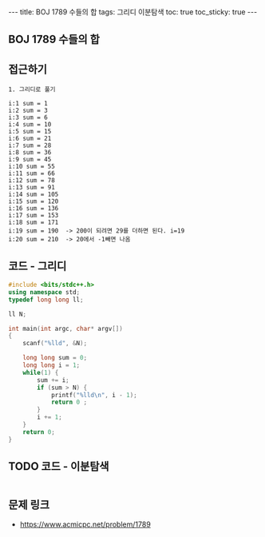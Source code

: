 #+HTML: ---
#+HTML: title: BOJ 1789 수들의 합
#+HTML: tags: 그리디 이분탐색
#+HTML: toc: true
#+HTML: toc_sticky: true
#+HTML: ---
#+OPTIONS: ^:nil

** BOJ 1789 수들의 합

** 접근하기
#+BEGIN_SRC 
1. 그리디로 풀기

i:1 sum = 1
i:2 sum = 3
i:3 sum = 6
i:4 sum = 10
i:5 sum = 15
i:6 sum = 21
i:7 sum = 28
i:8 sum = 36
i:9 sum = 45
i:10 sum = 55
i:11 sum = 66
i:12 sum = 78
i:13 sum = 91
i:14 sum = 105
i:15 sum = 120
i:16 sum = 136
i:17 sum = 153
i:18 sum = 171
i:19 sum = 190  -> 200이 되려면 29를 더하면 된다. i=19
i:20 sum = 210  -> 20에서 -1빼면 나옴
#+END_SRC

** 코드 - 그리디
#+BEGIN_SRC cpp
#include <bits/stdc++.h>
using namespace std;
typedef long long ll;

ll N;

int main(int argc, char* argv[])
{
    scanf("%lld", &N);

    long long sum = 0;
    long long i = 1;
    while(1) {
        sum += i;
        if (sum > N) {
            printf("%lld\n", i - 1);
            return 0 ;
        }
        i += 1;
    }
    return 0;
}
#+END_SRC


** TODO 코드 - 이분탐색
#+BEGIN_SRC cpp
#+END_SRC

** 문제 링크
- https://www.acmicpc.net/problem/1789
